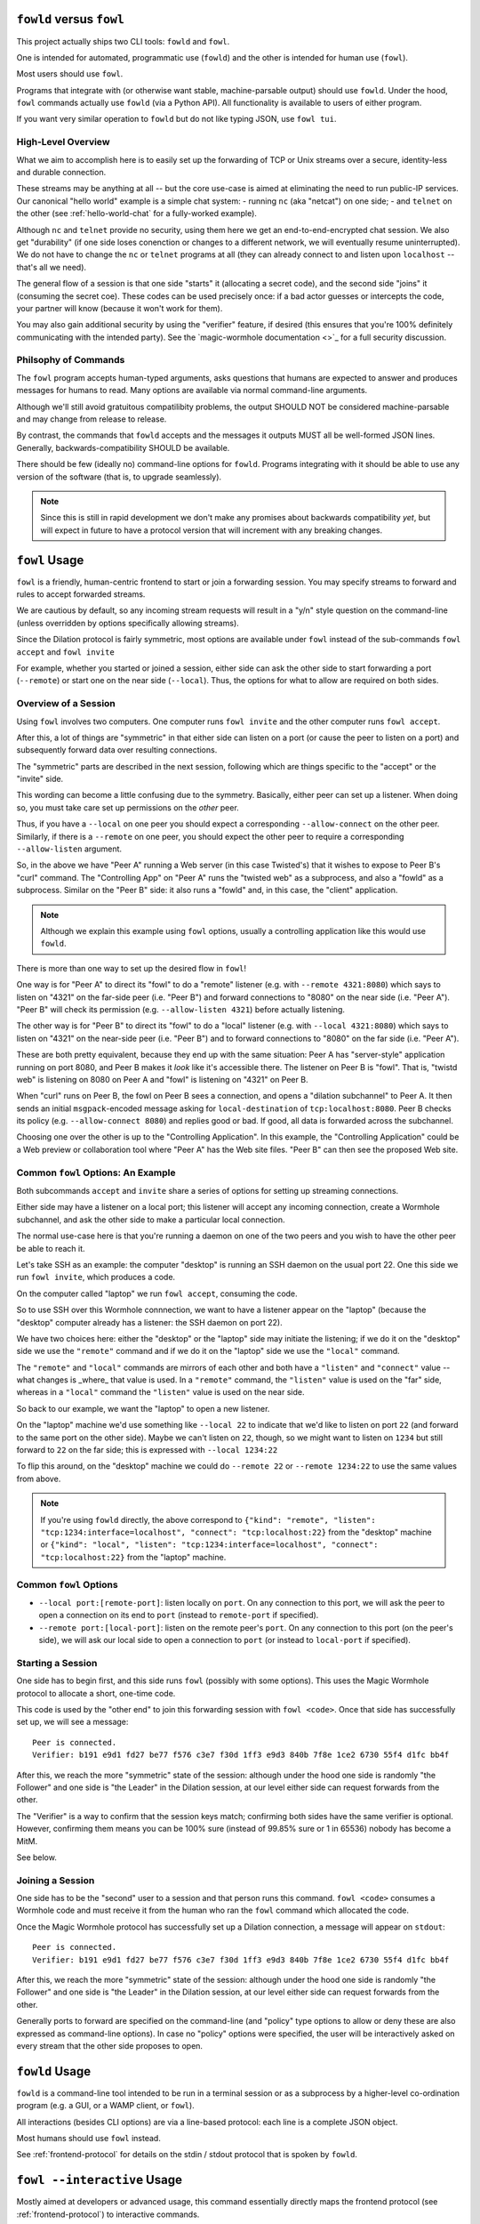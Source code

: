 ``fowld`` versus ``fowl``
=========================

This project actually ships two CLI tools: ``fowld`` and ``fowl``.

One is intended for automated, programmatic use (``fowld``) and the other is intended for human use (``fowl``).

Most users should use ``fowl``.

Programs that integrate with (or otherwise want stable, machine-parsable output) should use ``fowld``.
Under the hood, ``fowl`` commands actually use ``fowld`` (via a Python API).
All functionality is available to users of either program.

If you want very similar operation to ``fowld`` but do not like typing JSON, use ``fowl tui``.


High-Level Overview
-------------------

What we aim to accomplish here is to easily set up the forwarding of TCP or Unix streams over a secure, identity-less and durable connection.

These streams may be anything at all -- but the core use-case is aimed at eliminating the need to run public-IP services.
Our canonical "hello world" example is a simple chat system:
- running ``nc`` (aka "netcat") on one side;
- and ``telnet`` on the other (see :ref:`hello-world-chat` for a fully-worked example).

Although ``nc`` and ``telnet`` provide no security, using them here we get an end-to-end-encrypted chat session.
We also get "durability" (if one side loses conenction or changes to a different network, we will eventually resume uninterrupted).
We do not have to change the ``nc`` or ``telnet`` programs at all (they can already connect to and listen upon ``localhost`` -- that's all we need).

The general flow of a session is that one side "starts" it (allocating a secret code), and the second side "joins" it (consuming the secret coe).
These codes can be used precisely once: if a bad actor guesses or intercepts the code, your partner will know (because it won't work for them).

You may also gain additional security by using the "verifier" feature, if desired (this ensures that you're 100% definitely communicating with the intended party).
See the `magic-wormhole documentation <>`_ for a full security discussion.


Philsophy of Commands
---------------------

The ``fowl`` program accepts human-typed arguments, asks questions that humans are expected to answer and produces messages for humans to read.
Many options are available via normal command-line arguments.

Although we'll still avoid gratuitous compatilibity problems, the output SHOULD NOT be considered machine-parsable and may change from release to release.

By contrast, the commands that ``fowld`` accepts and the messages it outputs MUST all be well-formed JSON lines.
Generally, backwards-compatibility SHOULD be available.

There should be few (ideally no) command-line options for ``fowld``.
Programs integrating with it should be able to use any version of the software (that is, to upgrade seamlessly).

.. note::

   Since this is still in rapid development we don't make any promises
   about backwards compatibility *yet*, but will expect in future to
   have a protocol version that will increment with any breaking
   changes.


``fowl`` Usage
==============

``fowl`` is a friendly, human-centric frontend to start or join a forwarding session.
You may specify streams to forward and rules to accept forwarded streams.

We are cautious by default, so any incoming stream requests will result in a "y/n" style question on the command-line (unless overridden by options specifically allowing streams).

Since the Dilation protocol is fairly symmetric, most options are available under ``fowl`` instead of the sub-commands ``fowl accept`` and ``fowl invite``

For example, whether you started or joined a session, either side can ask the other side to start forwarding a port (``--remote``) or start one on the near side (``--local``).
Thus, the options for what to allow are required on both sides.


Overview of a Session
---------------------

Using ``fowl`` involves two computers.
One computer runs ``fowl invite`` and the other computer runs ``fowl accept``.

After this, a lot of things are "symmetric" in that either side can listen on a port (or cause the peer to listen on a port) and subsequently forward data over resulting connections.

The "symmetric" parts are described in the next session, following which are things specific to the "accept" or the "invite" side.

This wording can become a little confusing due to the symmetry.
Basically, either peer can set up a listener.
When doing so, you must take care set up permissions on the *other* peer.

Thus, if you have a ``--local`` on one peer you should expect a corresponding ``--allow-connect`` on the other peer.
Similarly, if there is a ``--remote`` on one peer, you should expect the other peer to require a corresponding ``--allow-listen`` argument.


.. image:: _static/magic-peer-networking.svg


So, in the above we have "Peer A" running a Web server (in this case Twisted's) that it wishes to expose to Peer B's "curl" command.
The "Controlling App" on "Peer A" runs the "twisted web" as a subprocess, and also a "fowld" as a subprocess.
Similar on the "Peer B" side: it also runs a "fowld" and, in this case, the "client" application.

.. NOTE::

    Although we explain this example using ``fowl`` options, usually a
    controlling application like this would use ``fowld``.


There is more than one way to set up the desired flow in ``fowl``!

One way is for "Peer A" to direct its "fowl" to do a "remote" listener (e.g. with ``--remote 4321:8080``) which says to listen on "4321" on the far-side peer (i.e. "Peer B") and forward connections to "8080" on the near side (i.e. "Peer A"). "Peer B" will check its permission (e.g. ``--allow-listen 4321``) before actually listening.

The other way is for "Peer B" to direct its "fowl" to do a "local" listener (e.g. with ``--local 4321:8080``) which says to listen on "4321" on the near-side peer (i.e. "Peer B") and to forward connections to "8080" on the far side (i.e. "Peer A").

These are both pretty equivalent, because they end up with the same situation: Peer A has "server-style" application running on port 8080, and Peer B makes it *look* like it's accessible there. The listener on Peer B is "fowl". That is, "twistd web" is listening on 8080 on Peer A and "fowl" is listening on "4321" on Peer B.

When "curl" runs on Peer B, the fowl on Peer B sees a connection, and opens a "dilation subchannel" to Peer A. It then sends an initial ``msgpack``-encoded message asking for ``local-destination`` of ``tcp:localhost:8080``. Peer B checks its policy (e.g. ``--allow-connect 8080``) and replies good or bad. If good, all data is forwarded across the subchannel.

Choosing one over the other is up to the "Controlling Application". In this example, the "Controlling Application" could be a Web preview or collaboration tool where "Peer A" has the Web site files. "Peer B" can then see the proposed Web site.


Common ``fowl`` Options: An Example
-----------------------------------

Both subcommands ``accept`` and ``invite`` share a series of options for setting up streaming connections.

Either side may have a listener on a local port; this listener will accept any incoming connection, create a Wormhole subchannel, and ask the other side to make a particular local connection.

The normal use-case here is that you're running a daemon on one of the two peers and you wish to have the other peer be able to reach it.

Let's take SSH as an example: the computer "desktop" is running an SSH daemon on the usual port 22.
One this side we run ``fowl invite``, which produces a code.

On the computer called "laptop" we run ``fowl accept``, consuming the code.

So to use SSH over this Wormhole connnection, we want to have a listener appear on the "laptop" (because the "desktop" computer already has a listener: the SSH daemon on port 22).

We have two choices here: either the "desktop" or the "laptop" side may initiate the listening; if we do it on the "desktop" side we use the ``"remote"`` command and if we do it on the "laptop" side we use the ``"local"`` command.

The ``"remote"`` and ``"local"`` commands are mirrors of each other and both have a ``"listen"`` and ``"connect"`` value -- what changes is _where_ that value is used.
In a ``"remote"`` command, the ``"listen"`` value is used on the "far" side, whereas in a ``"local"`` command the ``"listen"`` value is used on the near side.

So back to our example, we want the "laptop" to open a new listener.

On the "laptop" machine we'd use something like ``--local 22`` to indicate that we'd like to listen on port ``22`` (and forward to the same port on the other side).
Maybe we can't listen on ``22``, though, so we might want to listen on ``1234`` but still forward to ``22`` on the far side; this is expressed with ``--local 1234:22``

To flip this around, on the "desktop" machine we could do ``--remote 22`` or ``--remote 1234:22`` to use the same values from above.

.. NOTE::

    If you're using ``fowld`` directly, the above correspond to ``{"kind": "remote", "listen": "tcp:1234:interface=localhost", "connect": "tcp:localhost:22}`` from the "desktop" machine or ``{"kind": "local", "listen": "tcp:1234:interface=localhost", "connect": "tcp:localhost:22}`` from the "laptop" machine.


Common ``fowl`` Options
-----------------------

* ``--local port:[remote-port]``: listen locally on ``port``. On any connection to this port, we will ask the peer to open a connection on its end to ``port`` (instead to ``remote-port`` if specified).

* ``--remote port:[local-port]``: listen on the remote peer's ``port``. On any connection to this port (on the peer's side), we will ask our local side to open a connection to ``port`` (or instead to ``local-port`` if specified).


Starting a Session
------------------

One side has to begin first, and this side runs ``fowl`` (possibly with some options).
This uses the Magic Wormhole protocol to allocate a short, one-time code.

This code is used by the "other end" to join this forwarding session with ``fowl <code>``.
Once that side has successfully set up, we will see a message::

    Peer is connected.
    Verifier: b191 e9d1 fd27 be77 f576 c3e7 f30d 1ff3 e9d3 840b 7f8e 1ce2 6730 55f4 d1fc bb4f

After this, we reach the more "symmetric" state of the session: although under the hood one side is randomly "the Follower" and one side is "the Leader" in the Dilation session, at our level either side can request forwards from the other.

The "Verifier" is a way to confirm that the session keys match; confirming both sides have the same verifier is optional.
However, confirming them means you can be 100% sure (instead of 99.85% sure or 1 in 65536) nobody has become a MitM.

See below.


Joining a Session
-----------------

One side has to be the "second" user to a session and that person runs this command.
``fowl <code>`` consumes a Wormhole code and must receive it from the human who ran the ``fowl`` command which allocated the code.

Once the Magic Wormhole protocol has successfully set up a Dilation connection, a message will appear on ``stdout``::

    Peer is connected.
    Verifier: b191 e9d1 fd27 be77 f576 c3e7 f30d 1ff3 e9d3 840b 7f8e 1ce2 6730 55f4 d1fc bb4f

After this, we reach the more "symmetric" state of the session: although under the hood one side is randomly "the Follower" and one side is "the Leader" in the Dilation session, at our level either side can request forwards from the other.

Generally ports to forward are specified on the command-line (and "policy" type options to allow or deny these are also expressed as command-line options).
In case no "policy" options were specified, the user will be interactively asked on every stream that the other side proposes to open.


``fowld`` Usage
===============

``fowld`` is a command-line tool intended to be run in a terminal session or as a subprocess by a higher-level co-ordination program (e.g. a GUI, or a WAMP client, or ``fowl``).

All interactions (besides CLI options) are via a line-based protocol: each line is a complete JSON object.

Most humans should use ``fowl`` instead.

See :ref:`frontend-protocol` for details on the stdin / stdout protocol that is spoken by ``fowld``.


``fowl --interactive`` Usage
============================

Mostly aimed at developers or advanced usage, this command essentially directly maps the frontend protocol (see :ref:`frontend-protocol`) to interactive commands.

At the ``>>>`` prompt, certain commands are accepted.
These map directly to ``"kind"` JSON commands from the above-referenced protocol.

That is, you _could_ just run ``fowld`` and type in JSON directly -- but this is a little nicer!

There is also a ``status`` command that shows our current knowledge of listeners and active connections.
For debugging, it can sometimes be useful to use the ``ping`` command.
